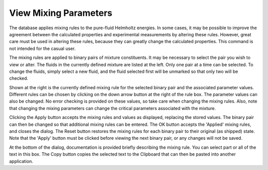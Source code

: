 .. _viewmixingparameters: 

**********************
View Mixing Parameters
**********************

The database applies mixing rules to the pure-fluid Helmholtz energies. In some cases, it may be possible to improve the agreement between the calculated properties and experimental measurements by altering these rules. However, great care must be used in altering these rules, because they can greatly change the calculated properties. This command is not intended for the casual user.

The mixing rules are applied to binary pairs of mixture constituents. It may be necessary to select the pair you wish to view or alter. The fluids in the currently defined mixture are listed at the left. Only one pair at a time can be selected. To change the fluids, simply select a new fluid, and the fluid selected first will be unmarked so that only two will be checked.

Shown at the right is the currently defined mixing rule for the selected binary pair and the associated parameter values. Different rules can be chosen by clicking on the down arrow button at the right of the rule box. The parameter values can also be changed. No error checking is provided on these values, so take care when changing the mixing rules. Also, note that changing the mixing parameters can change the critical parameters associated with the mixture.

Clicking the Apply button accepts the mixing rules and values as displayed, replacing the stored values. The binary pair can then be changed so that additional mixing rules can be entered. The OK button accepts the 'Applied' mixing rules, and closes the dialog. The Reset button restores the mixing rules for each binary pair to their original (as shipped) state. Note that the 'Apply' button must be clicked before viewing the next binary pair, or any changes will not be saved.

At the bottom of the dialog, documentation is provided briefly describing the mixing rule. You can select part or all of the text in this box. The Copy button copies the selected text to the Clipboard that can then be pasted into another application.